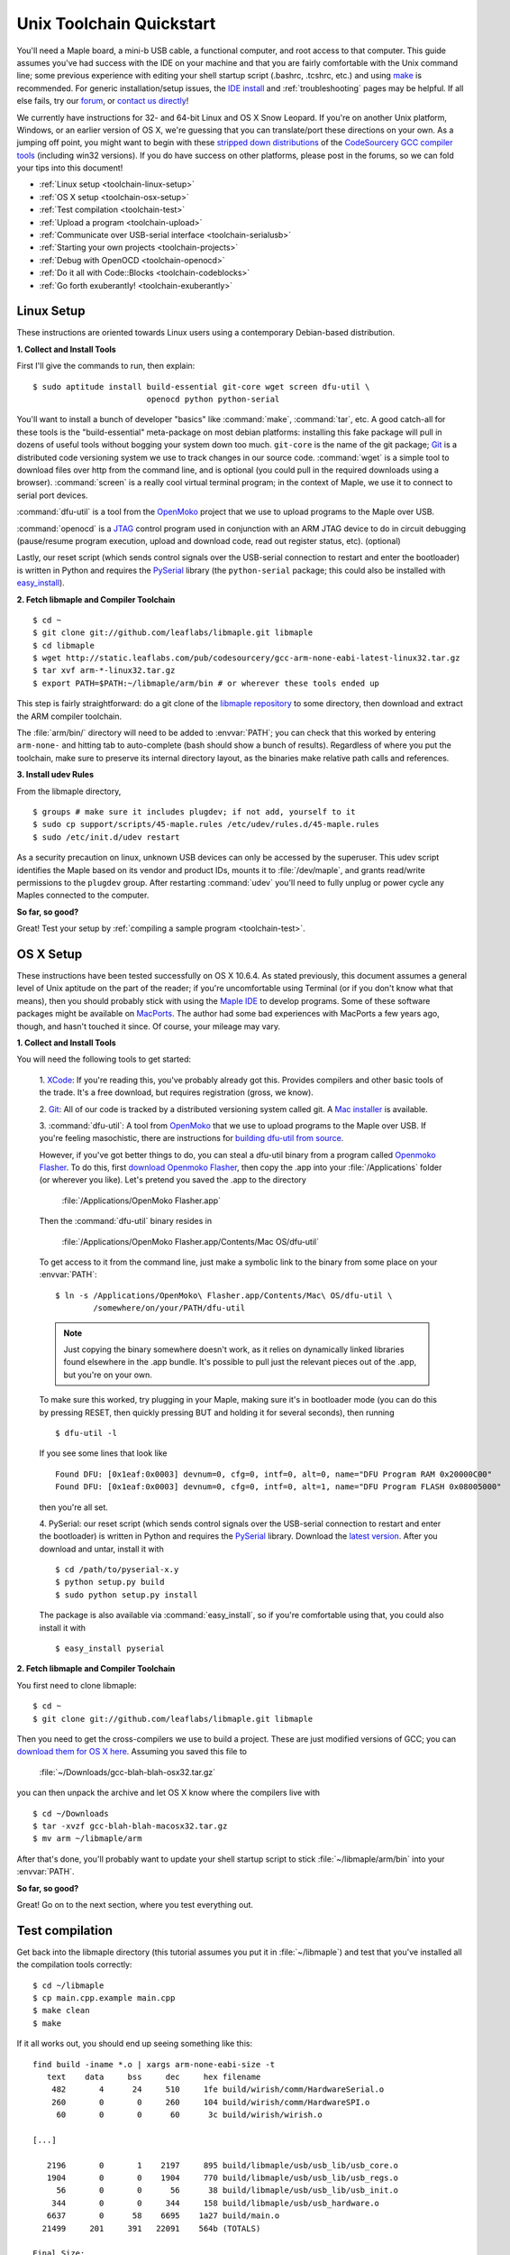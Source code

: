 .. highlight:: sh

.. _unix-toolchain:

===========================
 Unix Toolchain Quickstart
===========================

You'll need a Maple board, a mini-b USB cable, a functional computer,
and root access to that computer. This guide assumes you've had
success with the IDE on your machine and that you are fairly
comfortable with the Unix command line; some previous experience with
editing your shell startup script (.bashrc, .tcshrc, etc.) and using
`make <http://www.gnu.org/software/make/>`_ is recommended. For
generic installation/setup issues, the `IDE install
<http://leaflabs.com/docs/libmaple/install/>`_ and
:ref:`troubleshooting` pages may be helpful. If all else fails, try
our `forum`_, or `contact us directly <http://leaflabs.com/contact>`_!

.. _forum: http://forums.leaflabs.com

We currently have instructions for 32- and 64-bit Linux and OS X Snow
Leopard. If you're on another Unix platform, Windows, or an earlier
version of OS X, we're guessing that you can translate/port these
directions on your own. As a jumping off point, you might want to
begin with these `stripped down distributions
<http://static.leaflabs.com/pub/codesourcery/>`_ of the `CodeSourcery
GCC compiler tools <http://www.codesourcery.com/sgpp/features.html>`_
(including win32 versions). If you do have success on other platforms,
please post in the forums, so we can fold your tips into this
document!

* :ref:`Linux setup <toolchain-linux-setup>`
* :ref:`OS X setup <toolchain-osx-setup>`
* :ref:`Test compilation <toolchain-test>`
* :ref:`Upload a program <toolchain-upload>`
* :ref:`Communicate over USB-serial interface <toolchain-serialusb>`
* :ref:`Starting your own projects <toolchain-projects>`
* :ref:`Debug with OpenOCD <toolchain-openocd>`
* :ref:`Do it all with Code::Blocks <toolchain-codeblocks>`
* :ref:`Go forth exuberantly! <toolchain-exuberantly>`

.. _toolchain-linux-setup:

Linux Setup
-----------

These instructions are oriented towards Linux users using a
contemporary Debian-based distribution.

**1. Collect and Install Tools**

First I'll give the commands to run, then explain::

  $ sudo aptitude install build-essential git-core wget screen dfu-util \
                          openocd python python-serial 

You'll want to install a bunch of developer "basics" like
:command:`make`, :command:`tar`, etc.  A good catch-all for these
tools is the "build-essential" meta-package on most debian platforms:
installing this fake package will pull in dozens of useful tools
without bogging your system down too much. ``git-core`` is the name of
the git package; `Git <http://git-scm.com/>`_ is a distributed code
versioning system we use to track changes in our source
code. :command:`wget` is a simple tool to download files over http
from the command line, and is optional (you could pull in the required
downloads using a browser). :command:`screen` is a really cool virtual
terminal program; in the context of Maple, we use it to connect to
serial port devices.

:command:`dfu-util` is a tool from the `OpenMoko`_ project that we use
to upload programs to the Maple over USB.

.. _OpenMoko: http://openmoko.com/

:command:`openocd` is a `JTAG
<http://en.wikipedia.org/wiki/Joint_Test_Action_Group>`_ control
program used in conjunction with an ARM JTAG device to do in circuit
debugging (pause/resume program execution, upload and download code,
read out register status, etc). (optional)

Lastly, our reset script (which sends control signals over the
USB-serial connection to restart and enter the bootloader) is written
in Python and requires the `PySerial
<http://pyserial.sourceforge.net/>`_ library (the ``python-serial``
package; this could also be installed with `easy_install
<http://peak.telecommunity.com/DevCenter/EasyInstall>`_).

**2. Fetch libmaple and Compiler Toolchain** ::

  $ cd ~ 
  $ git clone git://github.com/leaflabs/libmaple.git libmaple 
  $ cd libmaple 
  $ wget http://static.leaflabs.com/pub/codesourcery/gcc-arm-none-eabi-latest-linux32.tar.gz
  $ tar xvf arm-*-linux32.tar.gz
  $ export PATH=$PATH:~/libmaple/arm/bin # or wherever these tools ended up 

This step is fairly straightforward: do a git clone of the `libmaple
repository <http://github.com/leaflabs/libmaple>`_ to some directory,
then download and extract the ARM compiler toolchain.

The :file:`arm/bin/` directory will need to be added to
:envvar:`PATH`; you can check that this worked by entering
``arm-none-`` and hitting tab to auto-complete (bash should show a
bunch of results).  Regardless of where you put the toolchain, make
sure to preserve its internal directory layout, as the binaries make
relative path calls and references.

.. _toolchain-udev:

**3. Install udev Rules**

From the libmaple directory, ::

  $ groups # make sure it includes plugdev; if not add, yourself to it 
  $ sudo cp support/scripts/45-maple.rules /etc/udev/rules.d/45-maple.rules 
  $ sudo /etc/init.d/udev restart 

As a security precaution on linux, unknown USB devices can only be
accessed by the superuser. This udev script identifies the Maple based
on its vendor and product IDs, mounts it to :file:`/dev/maple`, and
grants read/write permissions to the ``plugdev`` group. After
restarting :command:`udev` you'll need to fully unplug or power cycle
any Maples connected to the computer.

**So far, so good?**

Great! Test your setup by :ref:`compiling a sample program
<toolchain-test>`.

.. _toolchain-osx-setup:

OS X Setup
----------

These instructions have been tested successfully on OS X 10.6.4. As
stated previously, this document assumes a general level of Unix
aptitude on the part of the reader; if you're uncomfortable using
Terminal (or if you don't know what that means), then you should
probably stick with using the `Maple IDE
<http://leaflabs.com/docs/maple-ide/>`_ to develop programs. Some of
these software packages might be available on `MacPorts
<http://www.macports.org/>`_. The author had some bad experiences with
MacPorts a few years ago, though, and hasn't touched it since. Of
course, your mileage may vary.

**1. Collect and Install Tools**

You will need the following tools to get started:

 1. `XCode <http://developer.apple.com/technologies/xcode.html>`_: If
 you're reading this, you've probably already got this. Provides
 compilers and other basic tools of the trade. It's a free download,
 but requires registration (gross, we know).

 2. `Git <http://git-scm.com/>`_: All of our code is tracked by a
 distributed versioning system called git. A `Mac installer
 <http://code.google.com/p/git-osx-installer/downloads/list?can=3>`_
 is available.

 3. :command:`dfu-util`: A tool from `OpenMoko`_ that we use to upload
 programs to the Maple over USB. If you're feeling masochistic, there
 are instructions for `building dfu-util from source
 <http://wiki.openmoko.org/wiki/Dfu-util#Mac>`_.

 However, if you've got better things to do, you can steal a dfu-util
 binary from a program called `Openmoko Flasher
 <http://www.handheld-linux.com/wiki.php?page=Openmoko%20Flasher>`_. To
 do this, first `download Openmoko Flasher
 <http://projects.goldelico.com/p/omflasher/downloads/>`_, then copy
 the .app into your :file:`/Applications` folder (or wherever you
 like). Let's pretend you saved the .app to the directory

   :file:`/Applications/OpenMoko Flasher.app`

 Then the :command:`dfu-util` binary resides in

   :file:`/Applications/OpenMoko Flasher.app/Contents/Mac OS/dfu-util`

 To get access to it from the command line, just make a symbolic link
 to the binary from some place on your :envvar:`PATH`::

   $ ln -s /Applications/OpenMoko\ Flasher.app/Contents/Mac\ OS/dfu-util \
           /somewhere/on/your/PATH/dfu-util

 .. note:: 
   Just copying the binary somewhere doesn't work, as it relies on
   dynamically linked libraries found elsewhere in the .app
   bundle. It's possible to pull just the relevant pieces out of the
   .app, but you're on your own.

 To make sure this worked, try plugging in your Maple, making sure
 it's in bootloader mode (you can do this by pressing RESET, then
 quickly pressing BUT and holding it for several seconds), then
 running ::

   $ dfu-util -l

 If you see some lines that look like ::

   Found DFU: [0x1eaf:0x0003] devnum=0, cfg=0, intf=0, alt=0, name="DFU Program RAM 0x20000C00"
   Found DFU: [0x1eaf:0x0003] devnum=0, cfg=0, intf=0, alt=1, name="DFU Program FLASH 0x08005000"

 then you're all set.

 4. PySerial: our reset script (which sends control signals over the
 USB-serial connection to restart and enter the bootloader) is written
 in Python and requires the `PySerial
 <http://pyserial.sourceforge.net/>`_ library. Download the `latest
 version <http://pypi.python.org/pypi/pyserial>`_. After you download
 and untar, install it with ::

   $ cd /path/to/pyserial-x.y
   $ python setup.py build
   $ sudo python setup.py install

 The package is also available via :command:`easy_install`, so if
 you're comfortable using that, you could also install it with ::

   $ easy_install pyserial

**2. Fetch libmaple and Compiler Toolchain**

You first need to clone libmaple::

  $ cd ~
  $ git clone git://github.com/leaflabs/libmaple.git libmaple

Then you need to get the cross-compilers we use to build a
project. These are just modified versions of GCC; you can `download
them for OS X here
<http://static.leaflabs.com/pub/codesourcery/gcc-arm-none-eabi-latest-osx32.tar.gz>`_. Assuming
you saved this file to

  :file:`~/Downloads/gcc-blah-blah-osx32.tar.gz`

you can then unpack the archive and let OS X know where the compilers
live with ::

  $ cd ~/Downloads
  $ tar -xvzf gcc-blah-blah-macosx32.tar.gz
  $ mv arm ~/libmaple/arm

After that's done, you'll probably want to update your shell startup
script to stick :file:`~/libmaple/arm/bin` into your :envvar:`PATH`.

**So far, so good?**

Great! Go on to the next section, where you test everything out.

.. _toolchain-test:

Test compilation
----------------

Get back into the libmaple directory (this tutorial assumes you put it
in :file:`~/libmaple`) and test that you've installed all the compilation
tools correctly::

  $ cd ~/libmaple
  $ cp main.cpp.example main.cpp
  $ make clean
  $ make

If it all works out, you should end up seeing something like this::

  find build -iname *.o | xargs arm-none-eabi-size -t
     text    data     bss     dec     hex filename
      482       4      24     510     1fe build/wirish/comm/HardwareSerial.o
      260       0       0     260     104 build/wirish/comm/HardwareSPI.o
       60       0       0      60      3c build/wirish/wirish.o

  [...]

     2196       0       1    2197     895 build/libmaple/usb/usb_lib/usb_core.o
     1904       0       0    1904     770 build/libmaple/usb/usb_lib/usb_regs.o
       56       0       0      56      38 build/libmaple/usb/usb_lib/usb_init.o
      344       0       0     344     158 build/libmaple/usb/usb_hardware.o
     6637       0      58    6695    1a27 build/main.o
    21499     201     391   22091    564b (TOTALS)

  Final Size:
  arm-none-eabi-size build/maple.out
     text    data     bss     dec     hex filename
    21824     200     552   22576    5830 build/maple.out
  Flash build

Woo! It worked. The ``dec`` field at the end gives the total program
size in bytes. The long listing of object files above the ``Final
Size`` helps to identify bloated code.  As you write larger projects,
you may find that they use too much space. If that happens, the
file-by-file listing will help you track down the fatties porking up
your program.

.. _toolchain-upload:

Upload a program
----------------

Ok, let's blow away the little example program and upload the
interactive test session to your Maple.  This will let you interact
textually with the Maple via USB-serial. If you're on Linux, then
before executing :command:`make install`, you'll want to have the udev
rules setup :ref:`as described above <toolchain-udev>`.  Plug in your Maple
using the mini-b USB cable; then run ::

  $ cd ~/libmaple
  $ cp examples/test-session.cpp main.cpp
  $ make clean
  $ make
  $ make install

A number of things can go wrong at this stage.  Simple debugging steps
include using :ref:`perpetual bootloader mode
<troubleshooting-perpetual-bootloader>`, restarting the Maple a couple
times, :command:`make clean`, etc. If nothing works, the `forum`_ is
your friend.

.. _toolchain-serialusb:

Communicate over USB-serial interface
-------------------------------------

Okay, now that we've flashed the interactive test session to the
Maple, let's test it out. The device for the maple should look
something like :file:`/dev/ttyACMXXX` on Linux or
:file:`/dev/tty.usbmodemXXX` on OS X, but it might have a slightly
different name on your system. To open up a session, run ::

  $ screen /dev/tty-whatever-it-is

If the interactive test program built and uploaded correctly, you
should be able to connect without any errors reported by
:command:`screen`. Type ``h`` or hit the space bar to get a response;
there are a number of commands which demonstrate Maple peripheral
features. As of October 2010, the HardwareSerial library is blocking,
so using any commands which would write to the USART Serial ports will
cause the program to hang. To exit the screen session, type :kbd:`C-a
C-\\` (control-a, followed by control-backslash), and type ``y`` when
prompted if you're sure.

Using :command:`screen` in this way sometimes messes up your session.
If your shell starts acting up after you exit screen, you should be
able to fix it with ::

  $ reset && clear

.. _toolchain-projects:

Starting your own projects
--------------------------

So everything worked, and you want to start your own project? Great!
It's easy. Just set the environment variable :envvar:`LIB_MAPLE_HOME`
in your shell startup script to point to the libmaple repository you
cloned (this tutorial assumes you put it in :file:`~/libmaple`). For
example, if you use bash as your shell, just put this line in your
:file:`~/.bashrc` or :file:`~/.bash_profile`::

  export LIB_MAPLE_HOME=~/libmaple

Now, in order to start your own projects, just grab a copy of the
:file:`Makefile` and skeleton :file:`main.cpp` we provided in the
libmaple repository, and you're good to go::

  $ cd
  $ mkdir my-awesome-project
  $ cp ~/libmaple/Makefile ~/libmaple/build-targets.mk my-awesome-project
  $ cp ~/libmaple/main.cpp.example my-awesome-project/main.cpp

(TEMPORARY: The file :file:`build-targets.mk` is where the rule to
build the object file for :file:`main.cpp` lives. If you have multiple
source files, you'll probably need to look at it and edit as
appropriate. We're sorry about that and will update the Makefile
structure later to remove this pain point.) Then hack away! You can
:command:`make`, :command:`make clean`, and :command:`make install`
from your new directory :file:`my-awesome-project` just like you did
in the libmaple repository.

.. note::

  We update the libmaple repository fairly frequently with bugfixes
  and other improvements.  In order get access to these in your local
  copy of the repository, you should periodically update it with::

    $ cd $LIB_MAPLE_HOME
    $ git pull

  The `commits page
  <http://github.com/leaflabs/libmaple/commits/master>`_ for the
  github repository is a good place to watch for bleeding-edge
  updates; our `blog <http://leaflabs.com/blog/>`_ is the place to
  watch for major releases.  We keep releases of libmaple and the
  Maple IDE in lockstep, so any IDE updates will have corresponding
  library updates.

.. _toolchain-openocd:

Debug with OpenOCD
------------------

TODO. For now see `this great guide
<http://fun-tech.se/stm32/OpenOCD/index.php>`_ from fun-tech.se.

.. _toolchain-codeblocks:

Do it all with Code::Blocks
---------------------------

.. TODO this really should reflect the new, more pleasant build system

Optional. `Code::Blocks <http://www.codeblocks.org/>`_ is a generic
cross platform IDE.  We don't personally use it for development, so we
haven't worked out all the kinks (e.g., debugging isn't integrated),
but it might be helpful for people who are allergic to `vim
<http://www.vim.org/>`_ and/or `Emacs
<http://www.gnu.org/software/emacs/>`_. The simple configuration
described here just calls down to the :file:`Makefile`, so follow the
above directions to get the command line tools configured (you'll
definitely need the arm-none-eabi-* tools on your :envvar:`PATH`),
then `install Code::Blocks
<http://www.codeblocks.org/downloads/26>`_. You can do this on Linux
with::

  $ sudo aptitude install codeblocks 

The first time it runs you'll maybe want to disable all the glitzy
"Getting Started" crap (when will they learn?). We've added a .cbp
"projects" file to the libmaple repository: you can try using that one
by copying it from :file:`support/codeblocks/libmaple.cbp` to the top
level directory, but no promises (it might be missing new source files
etc). It's probably worth reading through these instructions as well
to get a feel for how it all works.

To create your own "libmaple" project, start with an "Empty Project"
with the "Folder to create project in" set to your
:envvar:`LIB_MAPLE_HOME`. Make sure that the "Resulting filename" is
in the top level directory as well.

.. image:: /_static/img/codeblocks_newproject.png
   :align: center
   :alt: Code::Blocks new project wizard

Select the "GNU GCC Compiler" (it won't be used, anyway) and disable
the "Debug" configuration in the next window. Now you should have a
project with no files; add files by right clicking on the project in
the left panel file hierarchy and "Add files recursively". Import both
the :file:`wirish` and :file:`libmaple` directories recursively, then
add :file:`main.cpp` separately.

.. image:: /_static/img/codeblocks_makefile.png
   :align: center
   :alt: Code::Blocks targets options

Next we have to configure the Makefile targets. Go to the
"Properties..." menu under "Project" and check the "This is a custom
Makefile" box. Then go to the "Build targets" tab and create "ram" and
"flash" targets, both of type "Console application" and without the
Auto-generated filename prefixes or extensions. Set the Output
filename to :file:`support/codeblocks/program_flash.sh` and
:file:`support/codeblocks/program_ram.sh` respectively; these scripts
just call the program_ram/program_flash make targets and are a hack to
get the "run" button to upload code to the Maple. The IDE will warn
that these files will be overwritten, but they won't be. For both the
"flash" and "ram" targets, click the "Build options..." button (below
"Virtual targets..." etc) and go to the far right tab ("'Make'
commands"). Edit the Clean project/target line so it's just "clean"
(not "clean$target"), and set the "Build project/target" and "Compile
single file" commands to ``$make -f $makefile MAPLE_TARGET=$target``
and ``$make -f $makefile MAPLE_TARGET=$target $file``, respectively.

.. image:: /_static/img/codeblocks_maketargets.png
   :align: center
   :alt: Code::Blocks make targets

Save all these changes, go back to the main IDE window, and try to
build/run. "Build" will compile everything, "Run" will run the upload
script in a terminal window (if there are problems they will flash by
very quickly; you can start Code::Blocks in a terminal window and
check the output in that base window if necessary), and "Rebuild" will
clean before rebuilding.

.. image:: /_static/img/codeblocks_build.png
   :align: center
   :alt: Success!

.. _toolchain-exuberantly:

Go forth exuberantly!
---------------------

Let us know what you come up with! Use #leaflabs on Twitter, post in
the `forum`_, track us down in the real world, whatever. We love
projects!
